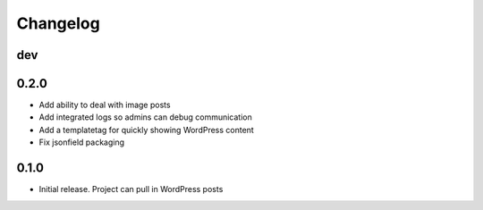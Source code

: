Changelog
=========

dev
---

0.2.0
-----
* Add ability to deal with image posts
* Add integrated logs so admins can debug communication
* Add a templatetag for quickly showing WordPress content
* Fix jsonfield packaging

0.1.0
-----
* Initial release. Project can pull in WordPress posts
